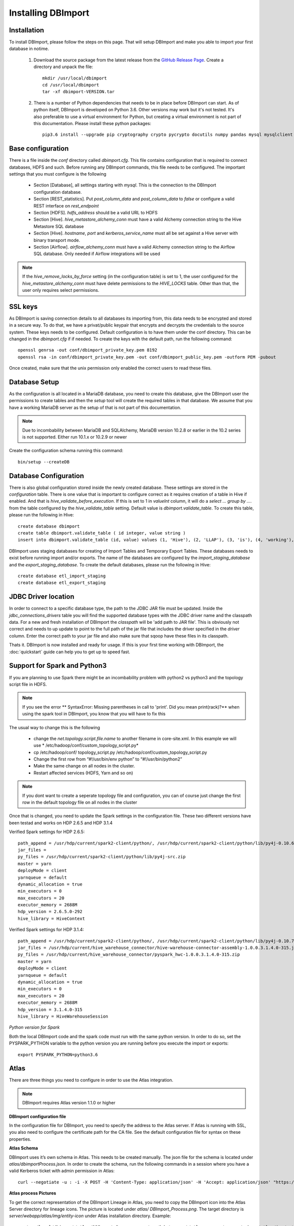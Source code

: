 Installing DBImport
===================

Installation
------------

To install DBImport, please follow the steps on this page. That will setup DBImport and make you able to import your first database in notime.

 #. Download the source package from the latest release from the `GitHub Release Page <https://github.com/BerryOsterlund/DBImport/releases>`_. Create a directory and unpack the file::

        mkdir /usr/local/dbimport
        cd /usr/local/dbimport
        tar -xf dbimport-VERSION.tar
   

 #. There is a number of Python dependencies that needs to be in place before DBImport can start. As of python itself, DBImport is developed on Python 3.6. Other versions may work but it's not tested. It's also preferable to use a virtual environment for Python, but creating a virtual environment is not part of this documentation. Please install these python packages::

        pip3.6 install --upgrade pip cryptography crypto pycrypto docutils numpy pandas mysql mysqlclient mysql-connector mysql-connector-python JPype1==0.6.3 jaydebeapi py4j pyhive PyHive reprint requests requests_kerberos thrift_sasl sqlalchemy pymysql sqlalchemy_views sqlalchemy_utils alembic pure-transport psutil daemons flask-restful flask-jsonpify flask-sqlalchemy waitress paste webargs pymongo


Base configuration
------------------

There is a file inside the *conf* directory called *dbimport.cfg*. This file contains configuration that is required to connect databases, HDFS and such. Before running any DBImport commands, this file needs to be configured. The important settings that you must configure is the following

  - Section [Database], all settings starting with *mysql*. This is the connection to the DBImport configuration database.
  - Section [REST_statistics]. Put *post_column_data* and *post_column_data* to *false* or configure a valid REST interface on *rest_endpoint*
  - Section [HDFS]. *hdfs_address* should be a valid URL to HDFS
  - Section [Hive]. *hive_metastore_alchemy_conn* must have a valid Alchemy connection string to the Hive Metastore SQL database
  - Section [Hive]. *hostname*, *port* and *kerberos_service_name* must all be set against a Hive server with binary transport mode.
  - Section [Airflow]. *airflow_alchemy_conn* must have a valid Alchemy connection string to the Airflow SQL database. Only needed if Airflow integrations will be used

.. note:: If the *hive_remove_locks_by_force* setting (in the configuration table) is set to 1, the user configured for the *hive_metastore_alchemy_conn* must have delete permissions to the *HIVE_LOCKS* table. Other than that, the user only requires select permissions. 

SSL keys
--------

As DBImport is saving connection details to all databases its importing from, this data needs to be encrypted and stored in a secure way. To do that, we have a privat/public keypair that encrypts and decrypts the credentials to the source system. These keys needs to be configured. Default configuration is to have them under the conf directory. This can be changed in the *dbimport.cfg* if if needed. To create the keys with the default path, run the following command::

        openssl genrsa -out conf/dbimport_private_key.pem 8192
        openssl rsa -in conf/dbimport_private_key.pem -out conf/dbimport_public_key.pem -outform PEM -pubout

Once created, make sure that the unix permission only enabled the correct users to read these files.


Database Setup
--------------

As the configuration is all located in a MariaDB database, you need to create this database, give the DBImport user the permissions to create tables and then the *setup* tool will create the required tables in that database. We assume that you have a working MariaDB server as the setup of that is not part of this documentation.

.. note:: Due to incombability between MariaDB and SQLAlchemy, MariaDB version 10.2.8 or earlier in the 10.2 series is not supported. Either run 10.1.x or 10.2.9 or newer

Create the configuration schema running this command::

        bin/setup --createDB
   
Database Configuration
----------------------

There is also global configuration stored inside the newly created database. These settings are stored in the *configuration* table. There is one value that is important to configure correct as it requires creation of a table in Hive if enabled. And that is *hive_validate_before_execution*. If this is set to 1 in *valueInt* column, it will do a *select ... group by ....* from the table configured by the *hive_validate_table* setting. Default value is *dbimport.validate_table*. To create this table, please run the following in Hive::

        create database dbimport
        create table dbimport.validate_table ( id integer, value string )
        insert into dbimport.validate_table (id, value) values (1, 'Hive'), (2, 'LLAP'), (3, 'is'), (4, 'working'), (5, 'fine')

DBImport uses staging databases for creating of Import Tables and Temporary Export Tables. These databases needs to exist before running import and/or exports. The name of the databases are configured by the *import_staging_database* and the *export_staging_database*. To create the default databases, please run the following in Hive::

        create database etl_import_staging
        create database etl_export_staging

JDBC Driver location
--------------------

In order to connect to a specific database type, the path to the JDBC JAR file must be updated. Inside the *jdbc_connections_drivers* table you will find the supported database types with the JDBC driver name and the classpath data. For a new and fresh installation of DBImport the *classpath* will be 'add path to JAR file'. This is obviously not correct and needs to up update to point to the full path of the jar file that includes the driver specified in the *driver* column. Enter the correct path to your jar file and also make sure that sqoop have these files in its classpath. 

Thats it. DBImport is now installed and ready for usage. If this is your first time working with DBImport, the :doc:`quickstart` guide can help you to get up to speed fast.

Support for Spark and Python3
-----------------------------

If you are planning to use Spark there might be an incombability problem with python2 vs python3 and the topology script file in HDFS. 

.. note:: If you see the error ** SyntaxError: Missing parentheses in call to 'print'. Did you mean print(rack)?** when using the spark tool in DBImport, you know that you will have to fix this

The usual way to change this is the following

  - change the *net.topology.script.file.name* to another filename in core-site.xml. In this example we will use * /etc/hadoop/conf/custom_topology_script.py*
  - cp /etc/hadoop/conf/ topology_script.py /etc/hadoop/conf/custom_topology_script.py
  - Change the first row from “#!/usr/bin/env python” to “#!/usr/bin/python2”
  - Make the same change on all nodes in the cluster. 
  - Restart affected services (HDFS, Yarn and so on)

.. note:: If you dont want to create a seperate topology file and configuration, you can of course just change the first row in the default topology file on all nodes in the cluster

Once that is changed, you need to update the Spark settings in the configuration file. These two different versions have been testad and works on HDP 2.6.5 and HDP 3.1.4

Verified Spark settings for HDP 2.6.5::

        path_append = /usr/hdp/current/spark2-client/python/, /usr/hdp/current/spark2-client/python/lib/py4j-0.10.6-src.zip
        jar_files =
        py_files = /usr/hdp/current/spark2-client/python/lib/py4j-src.zip
        master = yarn
        deployMode = client
        yarnqueue = default
        dynamic_allocation = true
        min_executors = 0
        max_executors = 20
        executor_memory = 2688M
        hdp_version = 2.6.5.0-292
        hive_library = HiveContext

Verified Spark settings for HDP 3.1.4::

        path_append = /usr/hdp/current/spark2-client/python/, /usr/hdp/current/spark2-client/python/lib/py4j-0.10.7-src.zip, /usr/hdp/current/hive_warehouse_connector/pyspark_hwc-1.0.0.3.1.4.0-315.zip
        jar_files = /usr/hdp/current/hive_warehouse_connector/hive-warehouse-connector-assembly-1.0.0.3.1.4.0-315.jar
        py_files = /usr/hdp/current/hive_warehouse_connector/pyspark_hwc-1.0.0.3.1.4.0-315.zip
        master = yarn
        deployMode = client
        yarnqueue = default
        dynamic_allocation = true
        min_executors = 0
        max_executors = 20
        executor_memory = 2688M
        hdp_version = 3.1.4.0-315
        hive_library = HiveWarehouseSession

*Python version for Spark*

Both the local DBImport code and the spark code must run with the same python version. In order to do so, set the PYSPARK_PYTHON variable to the python version you are running before you execute the import or exports::

    export PYSPARK_PYTHON=python3.6

Atlas
--------------------

There are three things you need to configure in order to use the Atlas integration.

.. note:: DBImport requires Atlas version 1.1.0 or higher

**DBImport configuration file**

In the configuration file for DBImport, you need to specify the address to the Atlas server. If Atlas is running with SSL, you also need to configure the certificate path for the CA file. See the default configuration file for syntax on these properties.

**Atlas Schema**

DBImport uses it’s own schema in Atlas. This needs to be created manually. The json file for the schema is located under *atlas/dbimportProcess.json*. In order to create the schema, run the following commands in a session where you have a valid Kerberos ticket with admin permission in Atlas::

        curl --negotiate -u : -i -X POST -H 'Content-Type: application/json' -H 'Accept: application/json' "https://<ATLAS SERVER HOSTNAME>:<PORT>/api/atlas/v2/types/typedefs" -d "@<FULL_PATH_TO_DBIMPORT> /atlas/ dbimportProcess.json"

**Atlas process Pictures**

To get the correct representation of the DBImport Lineage in Atlas, you need to copy the DBImport icon into the Atlas Server directory for lineage icons. The picture is located under *atlas/ DBImport_Process.png*. The target directory is *server/webapp/atlas/img/entity-icon* under Atlas installation directory. Example::

        cp /usr/local/dbimport/atlas/DBImport_Process.png /usr/hdp/current/atlas-server/server/webapp/atlas/img/entity-icon


Upgrading
--------------------

In order to upgrade DBImport, all files from the source package needs to be replaced with new versions. Many versions also needs a configuration database schema upgrade. To be sure that you are on the last schema for the configuration database, please run the following after upgrading the binary files::

        ./setup --upgradeDB

This command will only upgrade the schema if it's not in the last version. So it's safe to run it even if there are no new schema.

There might also be changes in the *conf/dbimport.cfg* configuration file. Please compare your local version with the default config file available in the release. If you are missing certain settings in your local configuration, please add those. If you dont do that, you will most likely get an error saying that you cant find a specific key in the configuration. 

